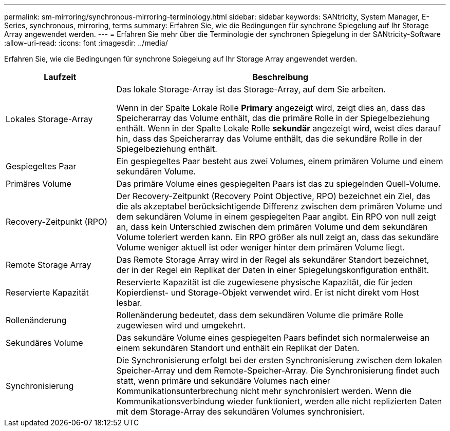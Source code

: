 ---
permalink: sm-mirroring/synchronous-mirroring-terminology.html 
sidebar: sidebar 
keywords: SANtricity, System Manager, E-Series, synchronous, mirroring, terms 
summary: Erfahren Sie, wie die Bedingungen für synchrone Spiegelung auf Ihr Storage Array angewendet werden. 
---
= Erfahren Sie mehr über die Terminologie der synchronen Spiegelung in der SANtricity-Software
:allow-uri-read: 
:icons: font
:imagesdir: ../media/


[role="lead"]
Erfahren Sie, wie die Bedingungen für synchrone Spiegelung auf Ihr Storage Array angewendet werden.

[cols="25h,~"]
|===
| Laufzeit | Beschreibung 


 a| 
Lokales Storage-Array
 a| 
Das lokale Storage-Array ist das Storage-Array, auf dem Sie arbeiten.

Wenn in der Spalte Lokale Rolle *Primary* angezeigt wird, zeigt dies an, dass das Speicherarray das Volume enthält, das die primäre Rolle in der Spiegelbeziehung enthält. Wenn in der Spalte Lokale Rolle *sekundär* angezeigt wird, weist dies darauf hin, dass das Speicherarray das Volume enthält, das die sekundäre Rolle in der Spiegelbeziehung enthält.



 a| 
Gespiegeltes Paar
 a| 
Ein gespiegeltes Paar besteht aus zwei Volumes, einem primären Volume und einem sekundären Volume.



 a| 
Primäres Volume
 a| 
Das primäre Volume eines gespiegelten Paars ist das zu spiegelnden Quell-Volume.



 a| 
Recovery-Zeitpunkt (RPO)
 a| 
Der Recovery-Zeitpunkt (Recovery Point Objective, RPO) bezeichnet ein Ziel, das die als akzeptabel berücksichtigende Differenz zwischen dem primären Volume und dem sekundären Volume in einem gespiegelten Paar angibt. Ein RPO von null zeigt an, dass kein Unterschied zwischen dem primären Volume und dem sekundären Volume toleriert werden kann. Ein RPO größer als null zeigt an, dass das sekundäre Volume weniger aktuell ist oder weniger hinter dem primären Volume liegt.



 a| 
Remote Storage Array
 a| 
Das Remote Storage Array wird in der Regel als sekundärer Standort bezeichnet, der in der Regel ein Replikat der Daten in einer Spiegelungskonfiguration enthält.



 a| 
Reservierte Kapazität
 a| 
Reservierte Kapazität ist die zugewiesene physische Kapazität, die für jeden Kopierdienst- und Storage-Objekt verwendet wird. Er ist nicht direkt vom Host lesbar.



 a| 
Rollenänderung
 a| 
Rollenänderung bedeutet, dass dem sekundären Volume die primäre Rolle zugewiesen wird und umgekehrt.



 a| 
Sekundäres Volume
 a| 
Das sekundäre Volume eines gespiegelten Paars befindet sich normalerweise an einem sekundären Standort und enthält ein Replikat der Daten.



 a| 
Synchronisierung
 a| 
Die Synchronisierung erfolgt bei der ersten Synchronisierung zwischen dem lokalen Speicher-Array und dem Remote-Speicher-Array. Die Synchronisierung findet auch statt, wenn primäre und sekundäre Volumes nach einer Kommunikationsunterbrechung nicht mehr synchronisiert werden. Wenn die Kommunikationsverbindung wieder funktioniert, werden alle nicht replizierten Daten mit dem Storage-Array des sekundären Volumes synchronisiert.

|===